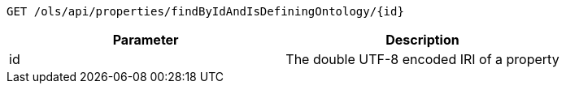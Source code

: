 ----
GET /ols/api/properties/findByIdAndIsDefiningOntology/{id}
----

|===
|Parameter|Description

|id
|The double UTF-8 encoded IRI of a property

|===